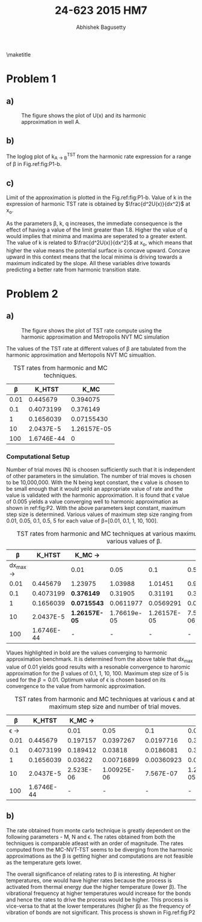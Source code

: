 #+TITLE: 24-623 2015 HM7
#+AUTHOR: Abhishek Bagusetty
#+LATEX_CLASS: cmu-article
#+OPTIONS: ^:{} # make super/subscripts only when wrapped in {}
#+OPTIONS: toc:nil # suppress toc, so we can put it where we want
#+OPTIONS: tex:t
#+EXPORT_EXCLUDE_TAGS: noexport
#+LATEX_HEADER: \usepackage[makeroom]{cancel}
#+LATEX_HEADER: \usepackage{verbatim}

\maketitle

* Problem 1
** a)
#+caption: The figure shows the plot of U(x) and its harmonic approximation in well A.
#+label: fig:P1-a
[[./P1/P1-a.png]]

** b)
#+caption: The figure shows the plot of TST rate expression from harmonic approximation as a function of \beta.
#+label: fig:P1-b
[[./P1/P1-b.png]]
The loglog plot of k_{A \rightarrow B}^{TST} from the harmonic rate expression for a range of \beta in Fig.ref:fig:P1-b.
** c)
Limit of the approximation is plotted in the Fig.ref:fig:P1-b. Value of k in the expression of harmonic TST rate is obtained by $\frac{d^2U(x)}{dx^2}$ at x_{o}. 

As the parameters \beta, k, q increases, the immediate consequence is the effect of having a value of the limit greater than 1.8. Higher the value of q would implies that minima and maxima are seperated to a greater extent. The value of k is related to $\frac{d^2U(x)}{dx^2}$ at x_{o}, which means that higher the value means the potential surface is concave upward. Concave upward in this context means that the local minima is driving towards a maximum indicated by the slope. All these variables drive towards predicting a better rate from harmonic transition state.

* Problem 2
** a)
#+caption: The figure shows the plot of TST rate compute using the harmonic approximation and Metropolis NVT MC simulation
#+label: fig:P2
[[./P2/P1-b.png]]

The values of the TST rate at different values of \beta are tabulated from the harmonic approximation and Mertopolis NVT MC simualtion.
#+caption: TST rates from harmonic and MC techniques.
| \beta |     K_HTST |        K_MC |
|-------+------------+-------------|
|  0.01 |   0.445679 |    0.394075 |
|   0.1 |  0.4073199 |    0.376149 |
|     1 |  0.1656039 |  0.07155430 |
|    10 |  2.0437E-5 | 1.26157E-05 |
|   100 | 1.6746E-44 |           0 |

*** Computational Setup
Number of trial moves (N) is choosen sufficiently such that it is independent of other parameters in the simulation. The number of trial moves is chosen to be 10,000,000. With the N being kept constant, the \epsilon value is chosen to be small enough that it would yeild an appropriate value of rate and the value is validated with the harmonic approximation. It is found that \epsilon value of 0.005 yields a value converging well to harmonic approximation as shown in ref:fig:P2. With the above parameters kept constant, maximum step size is determined. Various values of maximum step size ranging from 0.01, 0.05, 0.1, 0.5, 5 for each value of \beta=[0.01, 0.1, 1, 10, 100].

#+caption: TST rates from harmonic and MC techniques at various maximum step sizes and at various values of \beta.
|                \beta |     K_HTST | K_MC \rightarrow |             |             |            |            |
|----------------------+------------+------------------+-------------+-------------+------------+------------|
| dx_{max} \rightarrow |            | 0.01             |        0.05 |         0.1 |        0.5 |          5 |
|                 0.01 |   0.445679 | 1.23975          |     1.03988 |     1.01451 |   0.986504 | *0.394075* |
|                  0.1 |  0.4073199 | *0.376149*       |     0.31905 |     0.31191 |   0.305047 |   0.123129 |
|                    1 |  0.1656039 | *0.0715543*      |   0.0611977 |   0.0569291 |  0.0582216 |  0.0225402 |
|                   10 |  2.0437E-5 | *1.26157E-05*    | 1.76619e-05 | 1.26157E-05 | 7.5694E-06 |          0 |
|                  100 | 1.6746E-44 | -                |           - |           - |          - |          - |

Vlaues highlighted in bold are the values converging to harmonic approximation benchmark. It is determined from the above table that dx_{max} value of 0.01 yields good results with a resonable convergence to haromic approximation for the \beta values of 0.1, 1, 10, 100. Maximum step size of 5 is used for the \beta=0.01.
Optimum value of \epsilon is chosen based on its convergence to the value from harmonic approximation.

#+caption: TST rates from harmonic and MC techniques at various \epsilon and at a fixed maximum step size and number of trial moves.
|                \beta |     K_HTST | K_MC \rightarrow |             |            |             |
|----------------------+------------+------------------+-------------+------------+-------------|
| \epsilon \rightarrow |            |             0.01 |        0.05 |        0.1 |       0.005  |
|                 0.01 |   0.445679 |         0.197157 |   0.0397267 |  0.0197716 |    0.394075 |
|                  0.1 |  0.4073199 |         0.189412 |     0.03818 |  0.0186081 |    0.376149 |
|                    1 |  0.1656039 |          0.03622 |  0.00716899 | 0.00360923 |   0.0715543 |
|                   10 |  2.0437E-5 |        2.523E-06 | 1.00925E-06 |  7.567E-07 | 1.26157E-05 |
|                  100 | 1.6746E-44 |                - |           - |          - |           - |

** b)
The rate obtained from monte carlo technique is greatly dependent on the following parameters - M, N and \epsilon. The rates obtained from both the techniques is comparable atleast with an order of magnitude. The rates computed from the MC-NVT-TST seems to be diverging from the harmonic approximations as the \beta is getting higher and computations are not feasible as the temperature gets lower. 

The overall significance of relating rates to \beta is interesting. At higher temperatures, one would have higher rates because the process is activated from thermal energy due the higher temperature (lower \beta).
The vibrational frequency at higher temperatures would increase for the bonds and hence the rates to drive the process would be higher. This process is vice-versa to that at the lower temperatures (higher \beta) as the frequency of vibration of bonds are not significant. This process is shown in Fig.ref:fig:P2
